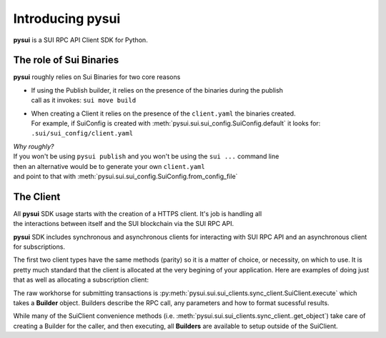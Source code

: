 Introducing pysui
=================

**pysui** is a SUI RPC API Client SDK for Python.

The role of Sui Binaries
------------------------
**pysui** roughly relies on Sui Binaries for two core reasons

-
    | If using the Publish builder, it relies on the presence of the binaries during the publish
    | call as it invokes: ``sui move build``


-
    | When creating a Client it relies on the presence of the ``client.yaml`` the binaries created.
    | For example, if SuiConfig is created with :meth:`pysui.sui.sui_config.SuiConfig.default` it looks for:
    | ``.sui/sui_config/client.yaml``


| *Why roughly?*
| If you won't be using ``pysui publish`` and you won't be using the ``sui ...`` command line
| then an alternative would be to generate your own ``client.yaml``
| and point to that with :meth:`pysui.sui.sui_config.SuiConfig.from_config_file`

The Client
----------
| All **pysui** SDK usage starts with the creation of a HTTPS client. It's job is handling all
| the interactions between itself and the SUI blockchain via the SUI RPC API.

**pysui** SDK includes synchronous and asynchronous clients for interacting with SUI RPC API and an
asynchronous client for subscriptions.

The first two client types have the same methods (parity) so it is a matter of choice, or necessity, on which to use. It
is pretty much standard that the client is allocated at the very begining of your application. Here
are examples of doing just that as well as allocating a subscription client:

.. code-block:: Python
   :linenos:

    from pysui.sui.sui_clients.sync_client import SuiClient as sync_client
    from pysui.sui.sui_clients.async_client import SuiClient as async_client
    from pysui.sui.sui_clients.subscribe import SuiClient as async_subscriber

    # Synchronous client
    client = sync_client(SuiConfig.default())  # or
    client = sync_client(SuiConfig.from_config_file(...))

    # Asynchronous client
    client = async_client(SuiConfig.default())  # or
    client = async_client(SuiConfig.from_config_file(...))

    # Asynchronous subscriber
    client = async_subscriber(SuiConfig.default())  # or
    client = async_subscriber(SuiConfig.from_config_file(...))

The raw workhorse for submitting transactions is :py:meth:`pysui.sui.sui_clients.sync_client.SuiClient.execute` which takes a
**Builder** object. Builders describe the RPC call, any parameters and how to format sucessful results.

While many of the SuiClient convenience methods (i.e. :meth:`pysui.sui.sui_clients.sync_client..get_object`) take care of
creating a Builder for the caller, and then executing, all **Builders** are available to setup outside of the SuiClient.
